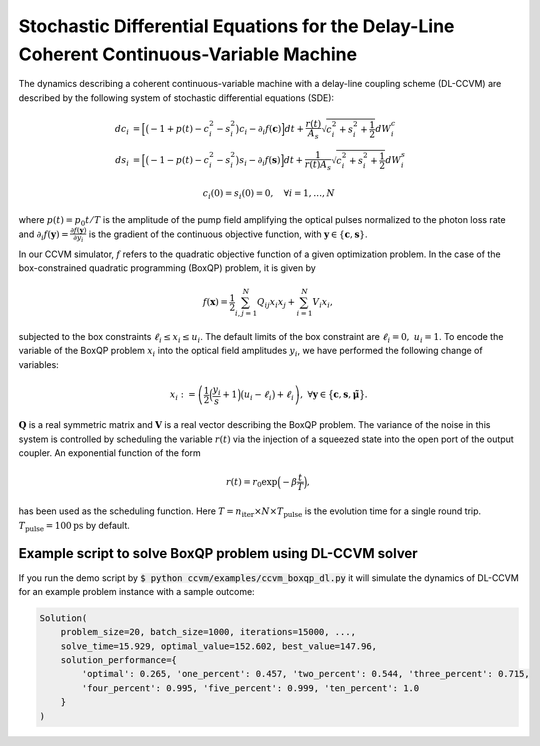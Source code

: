 Stochastic Differential Equations for the Delay-Line Coherent Continuous-Variable Machine
========================================================

The dynamics describing a coherent continuous-variable machine with a delay-line coupling scheme (DL-CCVM) are described by the following system of stochastic differential equations (SDE):

.. math::

   dc_i &= \Big[\big(-1+p(t)-c_i^2-s_i^2\big)c_i - \partial_i f(\mathbf{c})\Big]dt + \frac{r(t)}{A_s}\sqrt{c_i^2+s_i^2+\frac{1}{2}} dW_{i}^{c} \\
   ds_i &= \Big[\big(-1-p(t)-c_i^2-s_i^2\big)s_i-\partial_i f(\mathbf{s})\Big]dt+\frac{1}{r(t) A_s}\sqrt{c_i^2+s_i^2+\frac{1}{2}}dW_{i}^{s}

.. math::

   c_i(0)=s_i(0)=0, \quad \forall i=1,\ldots,N

where :math:`p(t) = p_0 t/T` is the amplitude of the pump field amplifying the optical pulses normalized to the photon loss rate and :math:`\partial_i f(\mathbf{y}) = \frac{\partial f(\mathbf{y})}{\partial y_i}` is the gradient of the continuous objective function, with :math:`\mathbf{y}\in\{\mathbf{c}, \mathbf{s}\}`.

In our CCVM simulator, :math:`f` refers to the quadratic objective function of a given optimization problem. In the case of the box-constrained quadratic programming (BoxQP) problem, it is given by

.. math::

   f(\mathbf{x}) = \frac{1}{2}\sum_{i,j=1}^{N}Q_{ij}x_i x_j+\sum_{i=1}^N V_{i}x_i,

subjected to the box constraints :math:`\ell_i\leq x_i \leq u_i`. The default limits of the box constraint are :math:`\ell_i=0, \; u_i=1`. To encode the variable of the BoxQP problem :math:`x_i` into the optical field amplitudes :math:`y_i`, we have performed the following change of variables:

.. math::

   x_i := \left(\frac{1}{2}\Big(\frac{y_i}{s}+1\Big)\big(u_i-\ell_i\big)+\ell_i\right),\;\;\;\;\forall \mathbf{y}\in\big\{\mathbf{c}, \mathbf{s}, \mathbf{\tilde\mu}\big\}.

:math:`\mathbf{Q}` is a real symmetric matrix and :math:`\mathbf{V}` is a real vector describing the BoxQP problem. The variance of the noise in this system is controlled by scheduling the variable :math:`r(t)` via the injection of a squeezed state into the open port of the output coupler. An exponential function of the form

.. math::

   r(t)=r_0 \exp\Big(-\beta\frac{t}{T}\Big),

has been used as the scheduling function. Here :math:`T=n_\mathrm{iter}\times N\times T_\mathrm{pulse}` is the evolution time for a single round trip. :math:`T_\text{pulse}=100\text{ps}` by default.

Example script to solve BoxQP problem using DL-CCVM solver
-------------------------------------------------------------------

If you run the demo script by :code:`$ python ccvm/examples/ccvm_boxqp_dl.py` it will simulate the dynamics of DL-CCVM for an example problem instance with a sample outcome:

.. code-block:: python

    Solution(
        problem_size=20, batch_size=1000, iterations=15000, ...,
        solve_time=15.929, optimal_value=152.602, best_value=147.96,
        solution_performance={
            'optimal': 0.265, 'one_percent': 0.457, 'two_percent': 0.544, 'three_percent': 0.715,
            'four_percent': 0.995, 'five_percent': 0.999, 'ten_percent': 1.0
        }
    )
